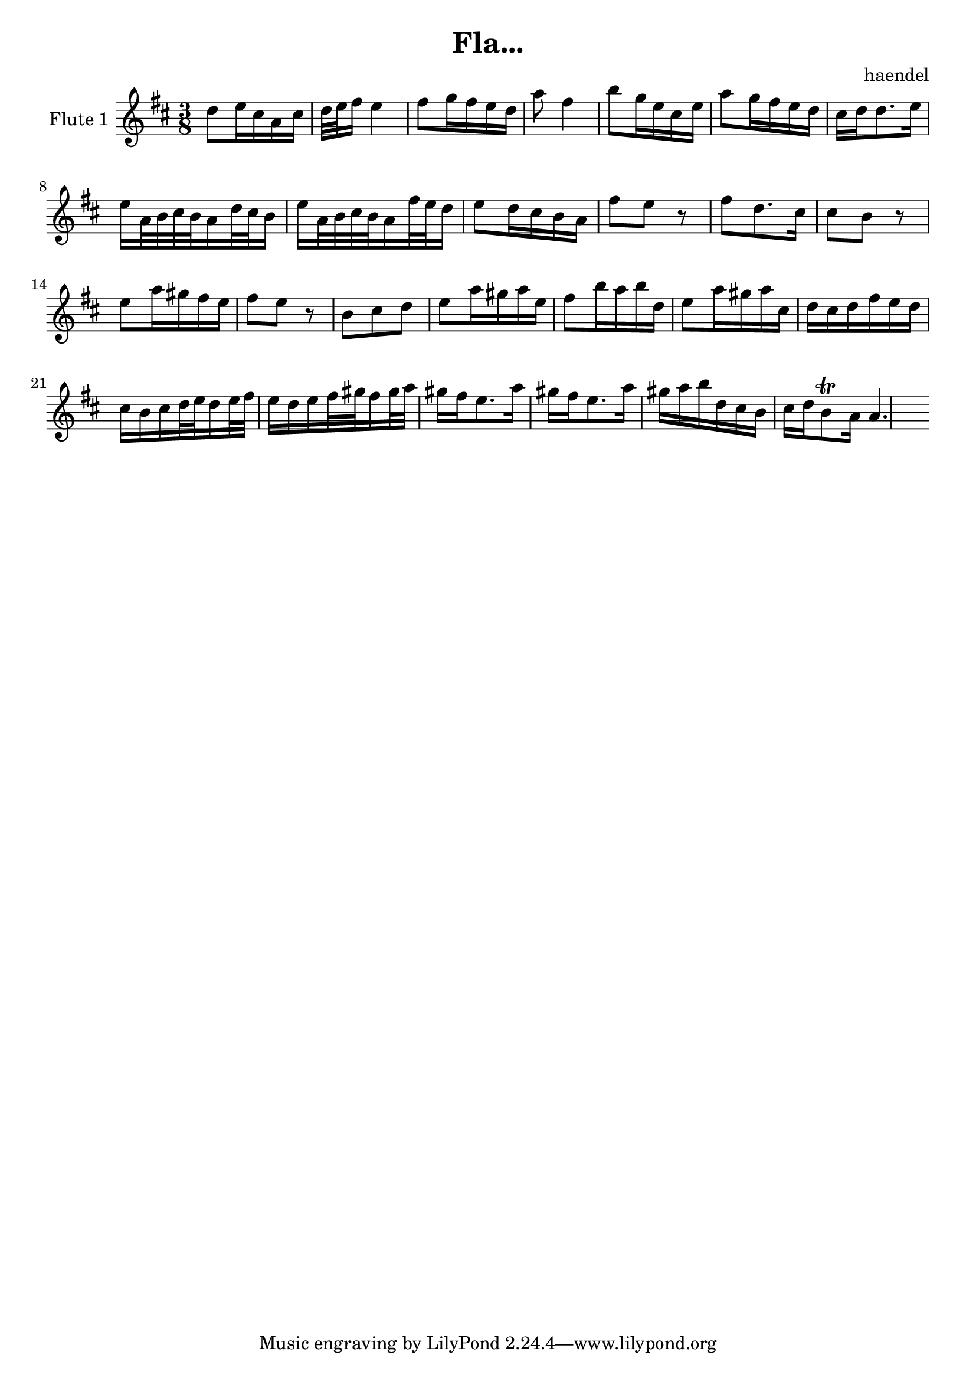\header {
  title = "Fla..."
  composer = "haendel"
}

vocalMusic = \relative c'' {
  a8 b16 gis e gis
  a32 b cis16 b4
  cis8 d16 cis b a
  e'8 cis4
  fis8 d16 b gis b
  e8 d16 cis b a
  gis a a8. b16
  b16

  e,32 fis gis fis e16 a32 gis fis16
  b16 e,32 fis gis fis e16 cis'32 b a16

  b8 a16 gis fis e
  cis'8 b r8
  cis8 a8. gis16
  gis8 fis r8
  b8 e16 dis cis b
  cis8 b r8 
  fis8 gis a
  b8 e16 dis e b

  cis8 fis16 e fis a,
  b8 e16 dis e gis,
  a gis a cis b a
  gis fis gis a32 b a16 b32 cis
  b16 a b cis32 dis cis16 dis32 e
  dis16 cis b8. e16
  dis16 cis b8. e16
  dis16 e fis a, gis fis
  gis a fis8 \trill  e16
  e4.
}


\version "2.18.2"
\score { <<
  \new Staff \with { 
    instrumentName = #"Flute 1"
    midiInstrument = #"flute"
  } {

	\transpose a d' {
	  \key a \major
	  \time 3/8
	  \vocalMusic
	}
  }
   
>>
\layout { }
\midi { }}

